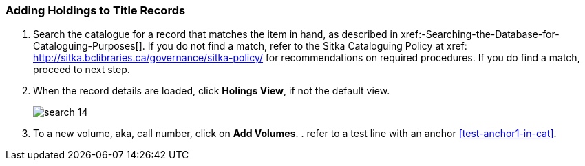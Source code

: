 Adding Holdings to Title Records
~~~~~~~~~~~~~~~~~~~~~~~~~~~~~~~~

. Search the catalogue for a record that matches the item in hand, as described in xref:-Searching-the-Database-for-Cataloguing-Purposes[]. If you do not find a match, refer to the Sitka Cataloguing Policy at xref: http://sitka.bclibraries.ca/governance/sitka-policy/ for recommendations on required procedures. If you do find a match, proceed to next step.

. When the record details are loaded, click *Holings View*, if not the default view.
+
image::images/cat/search-14.png[]
+
. To a new volume, aka, call number, click on *Add Volumes*.
. 
refer to a test line with an anchor xref:test-anchor1-in-cat[].



